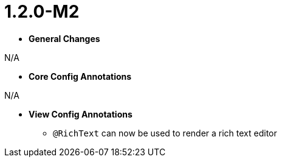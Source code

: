 [[appendix-release-notes-1.2.0-M2]]
= 1.2.0-M2

* **General Changes**

N/A

* **Core Config Annotations**

N/A

* **View Config Annotations**
** `@RichText` can now be used to render a rich text editor